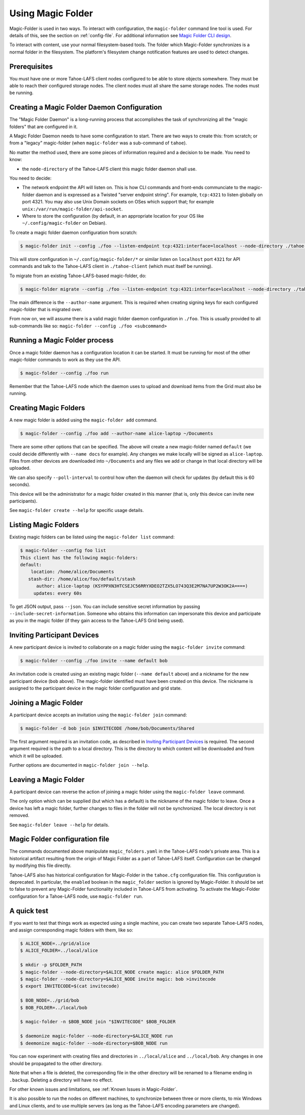 .. -*- coding: utf-8 -*-

.. _configuration:

Using Magic Folder
==================

Magic-Folder is used in two ways.  To interact with configuration, the
``magic-folder`` command line tool is used.  For details of this, see
the section on :ref:`config-file`.  For additional information see
`Magic Folder CLI design`_.

.. _`Magic Folder CLI design`: ../proposed/magic-folder/user-interface-design

To interact with content, use your normal filesystem-based tools.  The
folder which Magic-Folder synchronizes is a normal folder in the
filesystem.  The platform's filesystem change notification features
are used to detect changes.

Prerequisites
-------------

You must have one or more Tahoe-LAFS client nodes configured to be
able to store objects somewhere.  They must be able to reach their
configured storage nodes.  The client nodes must all share the same
storage nodes.  The nodes must be running.


Creating a Magic Folder Daemon Configuration
--------------------------------------------

The "Magic Folder Daemon" is a long-running process that accomplishes
the task of synchronizing all the "magic folders" that are configured
in it.

A Magic Folder Daemon needs to have some configuration to start. There
are two ways to create this: from scratch; or from a "legacy"
magic-folder (when ``magic-folder`` was a sub-command of ``tahoe``).

No matter the method used, there are some pieces of information
required and a decision to be made. You need to know:

- the ``node-directory`` of the Tahoe-LAFS client this magic folder daemon shall use.

You need to decide:

- The network endpoint the API will listen on. This is how CLI commands and front-ends communciate to the magic-folder daemon and is expressed as a Twisted "server endpoint string". For example, ``tcp:4321`` to listen globally on port 4321. You may also use Unix Domain sockets on OSes which support that; for example ``unix:/var/run/magic-folder/api-socket``.
- Where to store the configuration (by default, in an appropriate location for your OS like ``~/.config/magic-folder`` on Debian).

To create a magic folder daemon configuration from scratch:

.. code-block:: console

   $ magic-folder init --config ./foo --listen-endpoint tcp:4321:interface=localhost --node-directory ./tahoe-client

This will store configuration in ``~/.config/magic-folder/*`` or
similar listen on ``localhost`` port ``4321`` for API commands and
talk to the Tahoe-LAFS client in ``./tahoe-client`` (which must itself
be running).

To migrate from an existing Tahoe-LAFS-based magic-folder, do:

.. code-block:: console

   $ magic-folder migrate --config ./foo --listen-endpoint tcp:4321:interface=localhost --node-directory ./tahoe-client --author-name alice

The main difference is the ``--author-name`` argument. This is
required when creating signing keys for each configured magic-folder
that is migrated over.

From now on, we will assume there is a valid magic folder daemon
configuration in ``./foo``. This is usually provided to all
sub-commands like so: ``magic-folder --config ./foo <subcommand>``


Running a Magic Folder process
------------------------------

Once a magic folder daemon has a configuration location it can be started. It must be running for most of the other magic-folder commands to work as they use the API.

.. code-block:: console

   $ magic-folder --config ./foo run

Remember that the Tahoe-LAFS node which the daemon uses to upload and
download items from the Grid must also be running.


Creating Magic Folders
----------------------

A new magic folder is added using the ``magic-folder add``
command.

.. code-block:: console

   $ magic-folder --config ./foo add --author-name alice-laptop ~/Documents

There are some other options that can be specified. The above will
create a new magic-folder named ``default`` (we could decide
differently with ``--name docs`` for example). Any changes we make
locally will be signed as ``alice-laptop``. Files from other devices
are downloaded into ``~/Documents`` and any files we add or change in
that local directory will be uploaded.

We can also specify ``--poll-interval`` to control how often the
daemon will check for updates (by default this is 60 seconds).

This device will be the administrator for a magic folder created in
this manner (that is, only this device can invite new participants).

See ``magic-folder create --help`` for specific usage details.


Listing Magic Folders
---------------------

Existing magic folders can be listed using the ``magic-folder list``
command:

.. code-block:: console

   $ magic-folder --config foo list
   This client has the following magic-folders:
   default:
       location: /home/alice/Documents
      stash-dir: /home/alice/foo/default/stash
         author: alice-laptop (KSYPPXN3HTCSEJC56RRYXDEO2TZX5LO743Q3E2M7NA7UP2W3OK2A====)
        updates: every 60s

To get JSON output, pass ``--json``.  You can include sensitive secret
information by passing ``--include-secret-information``. Someone
who obtains this information can impersonate this device and participate
as you in the magic folder (if they gain access to the Tahoe-LAFS Grid
being used).


Inviting Participant Devices
----------------------------

A new participant device is invited to collaborate on a magic folder
using the ``magic-folder invite`` command:

.. code-block:: console

   $ magic-folder --config ./foo invite --name default bob

An invitation code is created using an existing magic folder (``--name
default`` above) and a nickname for the new participant device
(``bob`` above). The magic-folder identified must have been created on
this device.  The nickname is assigned to the participant device in
the magic folder configuration and grid state.


Joining a Magic Folder
----------------------

A participant device accepts an invitation using the ``magic-folder
join`` command:

.. code-block:: console

   $ magic-folder -d bob join $INVITECODE /home/bob/Documents/Shared

The first argument required is an invitation code, as described in
`Inviting Participant Devices`_ is required.  The second argument
required is the path to a local directory.  This is the directory to
which content will be downloaded and from which it will be uploaded.

Further options are documented in ``magic-folder join --help``.

Leaving a Magic Folder
----------------------

A participant device can reverse the action of joining a magic folder
using the ``magic-folder leave`` command.

The only option which can be supplied (but which has a default) is the
nickname of the magic folder to leave.  Once a device has left a magic
folder, further changes to files in the folder will not be
synchronized.  The local directory is not removed.

See ``magic-folder leave --help`` for details.

.. _config-file:

Magic Folder configuration file
-------------------------------

The commands documented above manipulate ``magic_folders.yaml`` in the
Tahoe-LAFS node's private area.  This is a historical artifact
resulting from the origin of Magic Folder as a part of Tahoe-LAFS
itself. Configuration can be changed by modifying this file directly.

Tahoe-LAFS also has historical configuration for Magic-Folder in the
``tahoe.cfg`` configuration file.  This configuration is deprecated.
In particular, the ``enabled`` boolean in the ``magic_folder`` section
is ignored by Magic-Folder.  It should be set to false to prevent any
Magic-Folder functionality included in Tahoe-LAFS from activating.  To
activate the Magic-Folder configuration for a Tahoe-LAFS node, use
``magic-folder run``.


A quick test
------------

If you want to test that things work as expected using a single
machine, you can create two separate Tahoe-LAFS nodes, and assign
corresponding magic folders with them, like so:

.. code-block:: console

   $ ALICE_NODE=../grid/alice
   $ ALICE_FOLDER=../local/alice

   $ mkdir -p $FOLDER_PATH
   $ magic-folder --node-directory=$ALICE_NODE create magic: alice $FOLDER_PATH
   $ magic-folder --node-directory=$ALICE_NODE invite magic: bob >invitecode
   $ export INVITECODE=$(cat invitecode)

   $ BOB_NODE=../grid/bob
   $ BOB_FOLDER=../local/bob

   $ magic-folder -n $BOB_NODE join "$INVITECODE" $BOB_FOLDER

   $ daemonize magic-folder --node-directory=$ALICE_NODE run
   $ deemonize magic-folder --node-directory=$BOB_NODE run

You can now experiment with creating files and directories in
``../local/alice`` and ``../local/bob``.  Any changes in one should be
propagated to the other directory.

Note that when a file is deleted, the corresponding file in the other
directory will be renamed to a filename ending in ``.backup``.
Deleting a directory will have no effect.

For other known issues and limitations, see :ref:`Known Issues in
Magic-Folder`.

It is also possible to run the nodes on different machines, to
synchronize between three or more clients, to mix Windows and Linux
clients, and to use multiple servers (as long as the Tahoe-LAFS
encoding parameters are changed).
